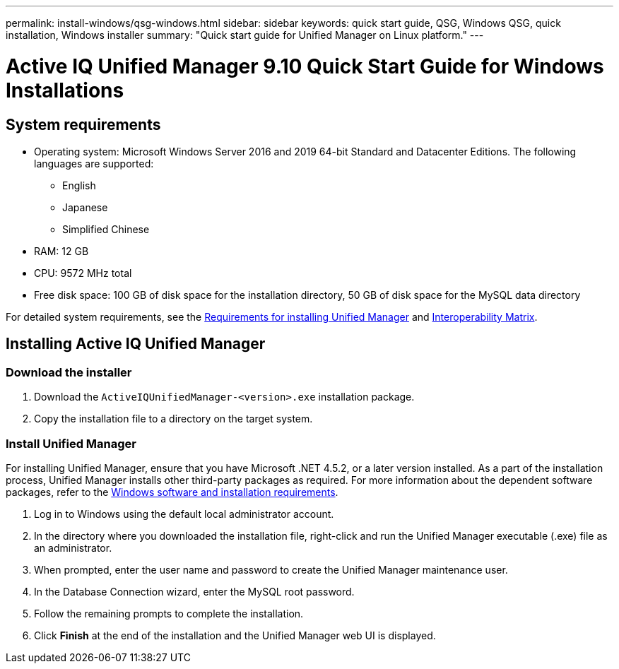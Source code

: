 ---
permalink: install-windows/qsg-windows.html
sidebar: sidebar
keywords: quick start guide, QSG, Windows QSG, quick installation, Windows installer
summary: "Quick start guide for Unified Manager on Linux platform."
---

= Active IQ Unified Manager 9.10 Quick Start Guide for Windows Installations

== System requirements

*	Operating system: Microsoft Windows Server 2016 and 2019 64-bit Standard and Datacenter Editions. The following languages are supported:
**	English
**	Japanese
**	Simplified Chinese
*	RAM: 12 GB
*	CPU: 9572 MHz total
*	Free disk space: 100 GB of disk space for the installation directory, 50 GB of disk space for the MySQL data directory

For detailed system requirements, see the link:../install-windows/concept_requirements_for_installing_unified_manager.html[Requirements for installing Unified Manager] and link:http://mysupport.netapp.com/matrix[Interoperability Matrix].

== Installing Active IQ Unified Manager

=== Download the installer
.	Download the `ActiveIQUnifiedManager-<version>.exe` installation package.
.	Copy the installation file to a directory on the target system.

=== Install Unified Manager
For installing Unified Manager, ensure that you have Microsoft .NET 4.5.2, or a later version installed. As a part of the installation process, Unified Manager installs other third-party packages as required. For more information about the dependent software packages, refer to the link:../install-windows/reference_windows_software_and_installation_requirements.html[Windows software and installation requirements].

.	Log in to Windows using the default local administrator account.
.	In the directory where you downloaded the installation file, right-click and run the Unified Manager executable (.exe) file as an administrator.
.	When prompted, enter the user name and password to create the Unified Manager maintenance user.
.	In the Database Connection wizard, enter the MySQL root password.
.	Follow the remaining prompts to complete the installation.
.	Click *Finish* at the end of the installation and the Unified Manager web UI is displayed.
